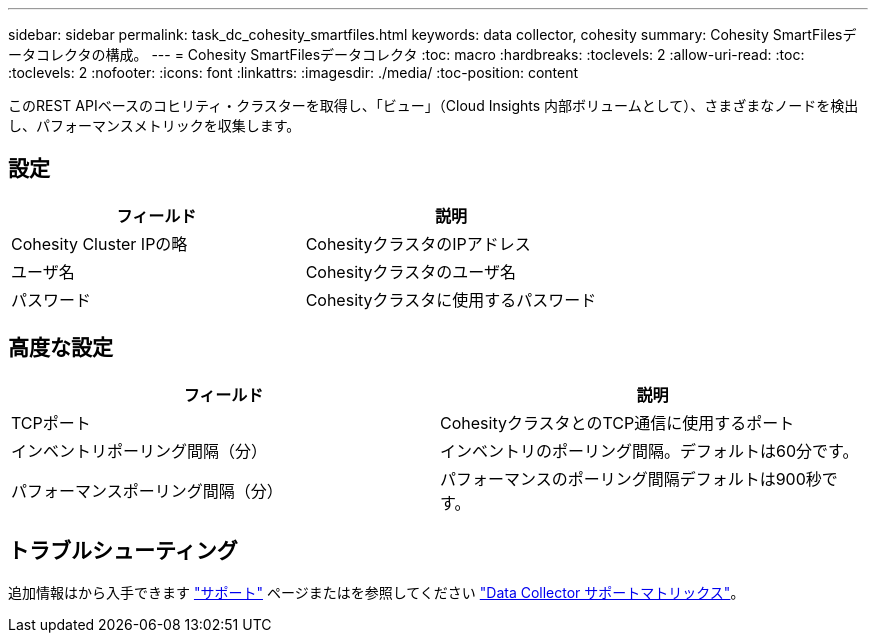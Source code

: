 ---
sidebar: sidebar 
permalink: task_dc_cohesity_smartfiles.html 
keywords: data collector, cohesity 
summary: Cohesity SmartFilesデータコレクタの構成。 
---
= Cohesity SmartFilesデータコレクタ
:toc: macro
:hardbreaks:
:toclevels: 2
:allow-uri-read: 
:toc: 
:toclevels: 2
:nofooter: 
:icons: font
:linkattrs: 
:imagesdir: ./media/
:toc-position: content


[role="lead"]
このREST APIベースのコヒリティ・クラスターを取得し、「ビュー」（Cloud Insights 内部ボリュームとして）、さまざまなノードを検出し、パフォーマンスメトリックを収集します。



== 設定

[cols="2*"]
|===
| フィールド | 説明 


| Cohesity Cluster IPの略 | CohesityクラスタのIPアドレス 


| ユーザ名 | Cohesityクラスタのユーザ名 


| パスワード | Cohesityクラスタに使用するパスワード 
|===


== 高度な設定

[cols="2*"]
|===
| フィールド | 説明 


| TCPポート | CohesityクラスタとのTCP通信に使用するポート 


| インベントリポーリング間隔（分） | インベントリのポーリング間隔。デフォルトは60分です。 


| パフォーマンスポーリング間隔（分） | パフォーマンスのポーリング間隔デフォルトは900秒です。 
|===


== トラブルシューティング

追加情報はから入手できます link:concept_requesting_support.html["サポート"] ページまたはを参照してください link:reference_data_collector_support_matrix.html["Data Collector サポートマトリックス"]。
